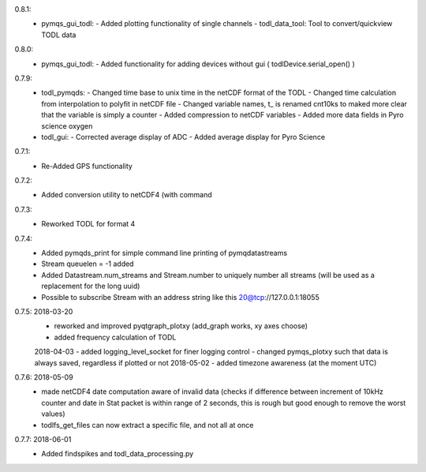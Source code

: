 0.8.1:
        - pymqs_gui_todl:
	  - Added plotting functionality of single channels
	  - todl_data_tool: Tool to convert/quickview TODL data
	    
0.8.0:
        - pymqs_gui_todl:
	  - Added functionality for adding devices without gui ( todlDevice.serial_open() )
0.7.9:
	- todl_pymqds:
	  - Changed time base to unix time in the netCDF format of the TODL
	  - Changed time calculation from interpolation to polyfit in netCDF file
	  - Changed variable names, t_ is renamed cnt10ks to maked more clear that the variable is simply a counter
	  - Added compression to netCDF variables
	  - Added more data fields in Pyro science oxygen	  
	- todl_gui:
	  - Corrected average display of ADC
	  - Added average display for Pyro Science

0.7.1:
	- Re-Added GPS functionality

0.7.2:
	- Added conversion utility to netCDF4 (with command

0.7.3:
	- Reworked TODL for format 4

0.7.4:
	- Added pymqds_print for simple command line printing of pymqdatastreams
	- Stream queuelen = -1 added
	- Added Datastream.num_streams and Stream.number to uniquely number all streams (will be used as a replacement for the long uuid)
	- Possible to subscribe Stream with an address string like this 20@tcp://127.0.0.1:18055

0.7.5:	2018-03-20
	- reworked and improved pyqtgraph_plotxy (add_graph works, xy axes choose)
	- added frequency calculation of TODL
	2018-04-03
	- added logging_level_socket for finer logging control
	- changed pymqs_plotxy such that data is always saved, regardless if plotted or not
	2018-05-02
	- added timezone awareness (at the moment UTC)

0.7.6:	2018-05-09
        - made netCDF4 date computation aware of invalid data (checks
          if difference between increment of 10kHz counter and date in
          Stat packet is within range of 2 seconds, this is rough but
          good enough to remove the worst values)
	- todlfs_get_files can now extract a specific file, and not all at once

0.7.7:	2018-06-01
        - Added findspikes and todl_data_processing.py

